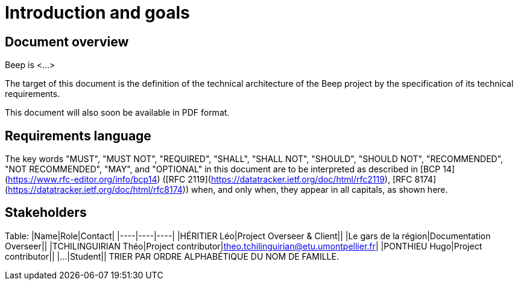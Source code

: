 = Introduction and goals
:navtitle: Introduction

== Document overview

Beep is <...>

The target of this document is the definition of the technical architecture of the Beep project by the specification of its technical requirements.

This document will also soon be available in PDF format.

== Requirements language

The key words "MUST", "MUST NOT", "REQUIRED", "SHALL", "SHALL NOT", "SHOULD", "SHOULD NOT", "RECOMMENDED", "NOT RECOMMENDED", "MAY", and "OPTIONAL" in this document are to be interpreted as described in [BCP 14](https://www.rfc-editor.org/info/bcp14) ([RFC 2119](https://datatracker.ietf.org/doc/html/rfc2119), [RFC 8174](https://datatracker.ietf.org/doc/html/rfc8174)) when, and only when, they appear in all capitals, as shown here.

== Stakeholders

Table: |Name|Role|Contact|
|----|----|----|
|HÉRITIER Léo|Project Overseer & Client||
|Le gars de la région|Documentation Overseer||
|TCHILINGUIRIAN Théo|Project contributor|theo.tchilinguirian@etu.umontpellier.fr|
|PONTHIEU Hugo|Project contributor||
|...|Student||
TRIER PAR ORDRE ALPHABÉTIQUE DU NOM DE FAMILLE.
